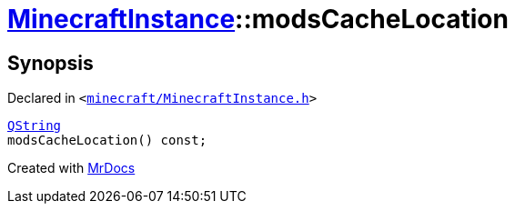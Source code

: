 [#MinecraftInstance-modsCacheLocation]
= xref:MinecraftInstance.adoc[MinecraftInstance]::modsCacheLocation
:relfileprefix: ../
:mrdocs:


== Synopsis

Declared in `&lt;https://github.com/PrismLauncher/PrismLauncher/blob/develop/launcher/minecraft/MinecraftInstance.h#L83[minecraft&sol;MinecraftInstance&period;h]&gt;`

[source,cpp,subs="verbatim,replacements,macros,-callouts"]
----
xref:QString.adoc[QString]
modsCacheLocation() const;
----



[.small]#Created with https://www.mrdocs.com[MrDocs]#
